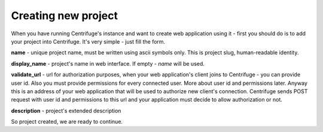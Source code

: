 Creating new project
====================

.. _create project:


When you have running Centrifuge's instance and want to create web application using it -
first you should do is to add your project into Centrifuge. It's very simple - just fill
the form.

.. image:: project_create_form.png
    :width: 650 px

**name** - unique project name, must be written using ascii symbols only. This is project
slug, human-readable identity.

**display_name** - project's name in web interface. If empty - `name` will be used.

**validate_url** - url for authorization purposes, when your web application's client
joins to Centrifuge - you can provide user id. Also you must provide permissions for
every connected user. More about user id and permissions later. Anyway this is an address
of your web application that will be used to authorize new client's connection. Centrifuge
sends POST request with user id and permissions to this url and your application must decide
to allow authorization or not.

**description** - project's extended description


So project created, we are ready to continue.